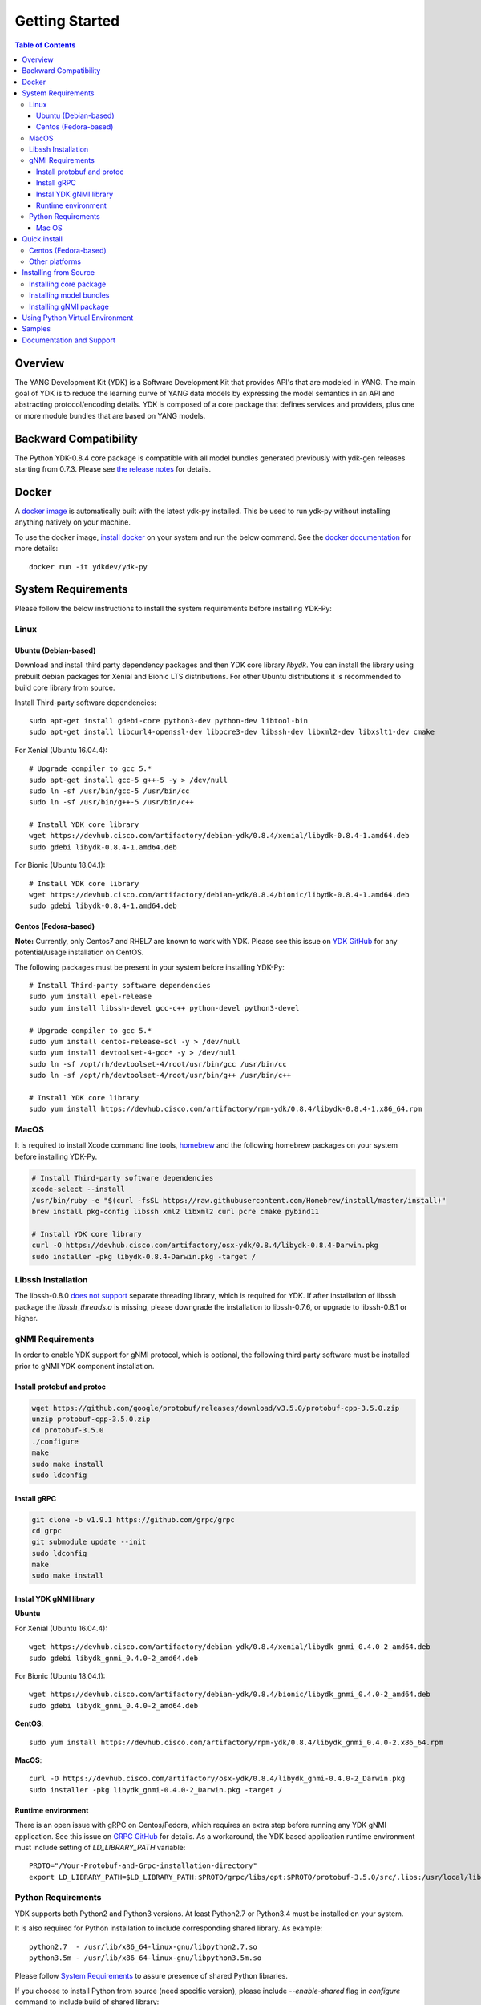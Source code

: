 ===============
Getting Started
===============
.. contents:: Table of Contents

Overview
========

The YANG Development Kit (YDK) is a Software Development Kit that provides API's that are modeled in YANG. 
The main goal of YDK is to reduce the learning curve of YANG data models by expressing the model semantics in an API 
and abstracting protocol/encoding details.  YDK is composed of a core package that defines services and providers, 
plus one or more module bundles that are based on YANG models.

Backward Compatibility
======================

The Python YDK-0.8.4 core package is compatible with all model bundles generated previously with ydk-gen releases starting from 0.7.3.
Please see `the release notes <https://github.com/CiscoDevNet/ydk-py/releases/tag/0.8.4>`_ for details. 

Docker
======

A `docker image <https://docs.docker.com/engine/reference/run/>`_ is automatically built with the latest ydk-py installed. 
This be used to run ydk-py without installing anything natively on your machine.

To use the docker image, `install docker <https://docs.docker.com/install/>`_ on your system and run the below command. 
See the `docker documentation <https://docs.docker.com/engine/reference/run/>`_ for more details::

  docker run -it ydkdev/ydk-py


System Requirements
===================

Please follow the below instructions to install the system requirements before installing YDK-Py:

Linux
-----

Ubuntu (Debian-based)
~~~~~~~~~~~~~~~~~~~~~

Download and install third party dependency packages and then YDK core library `libydk`. 
You can install the library using prebuilt debian packages for Xenial and Bionic LTS distributions. 
For other Ubuntu distributions it is recommended to build core library from source.

Install Third-party software dependencies::

  sudo apt-get install gdebi-core python3-dev python-dev libtool-bin
  sudo apt-get install libcurl4-openssl-dev libpcre3-dev libssh-dev libxml2-dev libxslt1-dev cmake

For Xenial (Ubuntu 16.04.4)::

  # Upgrade compiler to gcc 5.*
  sudo apt-get install gcc-5 g++-5 -y > /dev/null
  sudo ln -sf /usr/bin/gcc-5 /usr/bin/cc
  sudo ln -sf /usr/bin/g++-5 /usr/bin/c++

  # Install YDK core library
  wget https://devhub.cisco.com/artifactory/debian-ydk/0.8.4/xenial/libydk-0.8.4-1.amd64.deb
  sudo gdebi libydk-0.8.4-1.amd64.deb

For Bionic (Ubuntu 18.04.1)::

  # Install YDK core library
  wget https://devhub.cisco.com/artifactory/debian-ydk/0.8.4/bionic/libydk-0.8.4-1.amd64.deb
  sudo gdebi libydk-0.8.4-1.amd64.deb

Centos (Fedora-based)
~~~~~~~~~~~~~~~~~~~~~

**Note:** Currently, only Centos7 and RHEL7 are known to work with YDK.
Please see this issue on `YDK GitHub <https://github.com/CiscoDevNet/ydk-gen/issues/518>`_ for any potential/usage installation on CentOS.

The following packages must be present in your system before installing YDK-Py::

  # Install Third-party software dependencies
  sudo yum install epel-release
  sudo yum install libssh-devel gcc-c++ python-devel python3-devel

  # Upgrade compiler to gcc 5.*
  sudo yum install centos-release-scl -y > /dev/null
  sudo yum install devtoolset-4-gcc* -y > /dev/null
  sudo ln -sf /opt/rh/devtoolset-4/root/usr/bin/gcc /usr/bin/cc
  sudo ln -sf /opt/rh/devtoolset-4/root/usr/bin/g++ /usr/bin/c++

  # Install YDK core library
  sudo yum install https://devhub.cisco.com/artifactory/rpm-ydk/0.8.4/libydk-0.8.4-1.x86_64.rpm


MacOS
-----

It is required to install Xcode command line tools, `homebrew <http://brew.sh>`_ and the following homebrew packages on your system before installing YDK-Py.

.. code-block:: sh

  # Install Third-party software dependencies
  xcode-select --install
  /usr/bin/ruby -e "$(curl -fsSL https://raw.githubusercontent.com/Homebrew/install/master/install)"
  brew install pkg-config libssh xml2 libxml2 curl pcre cmake pybind11

  # Install YDK core library
  curl -O https://devhub.cisco.com/artifactory/osx-ydk/0.8.4/libydk-0.8.4-Darwin.pkg
  sudo installer -pkg libydk-0.8.4-Darwin.pkg -target /

Libssh Installation
-------------------

The libssh-0.8.0 `does not support <http://api.libssh.org/master/libssh_tutor_threads.html>`_ separate threading library, 
which is required for YDK. If after installation of libssh package the `libssh_threads.a` is missing, please downgrade the installation to libssh-0.7.6, 
or upgrade to libssh-0.8.1 or higher.

gNMI Requirements
-----------------

In order to enable YDK support for gNMI protocol, which is optional, the following third party software must be installed prior to gNMI YDK component installation.

Install protobuf and protoc
~~~~~~~~~~~~~~~~~~~~~~~~~~~

.. code-block:: sh

  wget https://github.com/google/protobuf/releases/download/v3.5.0/protobuf-cpp-3.5.0.zip
  unzip protobuf-cpp-3.5.0.zip
  cd protobuf-3.5.0
  ./configure
  make
  sudo make install
  sudo ldconfig

Install gRPC
~~~~~~~~~~~~

.. code-block:: sh

  git clone -b v1.9.1 https://github.com/grpc/grpc
  cd grpc
  git submodule update --init
  sudo ldconfig
  make
  sudo make install

Instal YDK gNMI library
~~~~~~~~~~~~~~~~~~~~~~~

**Ubuntu**

For Xenial (Ubuntu 16.04.4)::

  wget https://devhub.cisco.com/artifactory/debian-ydk/0.8.4/xenial/libydk_gnmi_0.4.0-2_amd64.deb
  sudo gdebi libydk_gnmi_0.4.0-2_amd64.deb

For Bionic (Ubuntu 18.04.1)::

  wget https://devhub.cisco.com/artifactory/debian-ydk/0.8.4/bionic/libydk_gnmi_0.4.0-2_amd64.deb
  sudo gdebi libydk_gnmi_0.4.0-2_amd64.deb

**CentOS**::

  sudo yum install https://devhub.cisco.com/artifactory/rpm-ydk/0.8.4/libydk_gnmi_0.4.0-2.x86_64.rpm
   
**MacOS**::

  curl -O https://devhub.cisco.com/artifactory/osx-ydk/0.8.4/libydk_gnmi-0.4.0-2_Darwin.pkg
  sudo installer -pkg libydk_gnmi-0.4.0-2_Darwin.pkg -target /


Runtime environment
~~~~~~~~~~~~~~~~~~~

There is an open issue with gRPC on Centos/Fedora, which requires an extra step before running any YDK gNMI application. 
See this issue on `GRPC GitHub <https://github.com/grpc/grpc/issues/10942#issuecomment-312565041>`_ for details. 
As a workaround, the YDK based application runtime environment must include setting of `LD_LIBRARY_PATH` variable::

  PROTO="/Your-Protobuf-and-Grpc-installation-directory"
  export LD_LIBRARY_PATH=$LD_LIBRARY_PATH:$PROTO/grpc/libs/opt:$PROTO/protobuf-3.5.0/src/.libs:/usr/local/lib64

Python Requirements
-------------------

YDK supports both Python2 and Python3 versions.  At least Python2.7 or Python3.4 must be installed on your system. 

It is also required for Python installation to include corresponding shared library. As example::

  python2.7  - /usr/lib/x86_64-linux-gnu/libpython2.7.so
  python3.5m - /usr/lib/x86_64-linux-gnu/libpython3.5m.so

Please follow `System Requirements`_ to assure presence of shared Python libraries.

If you choose to install Python from source (need specific version), please include `--enable-shared` flag in `configure`
command to include build of shared library::

  cd Python3.4.1
  ./configure --prefix=/opt/python --enable-shared
  make
  make install

Here the `/opt/python` is your Python installation directory. If installation directory is different from the system path,
you need to configure `CMAKE_LIBRARY_PATH` environment variable to assure that `cmake` uses correct Python library::

  export CMAKE_LIBRARY_PATH=/opt/python/lib

Run `pip install ydk` command with `-v` option and in the console output note location of found `PythonLibs`.
Make sure it matches with your installed Pyton dynamic library location::

  -- Found PythonLibs: /opt/python/lib/libpython3.4m.so

Mac OS
~~~~~~

The developers of Python2 on Mac OS might face an `installation issue <https://github.com/CiscoDevNet/ydk-gen/issues/837>`_.
This is well known and documented issue. Each developer might have different approach for its resolution.
One of them is to use Python2 virtual environment. See section `Using Python Virtual Environment`_ for details.

In addition it is required properly set `CMAKE_LIBRARY_PATH` environment variable to assure that `cmake` uses correct Python library.
Follow these steps to find and set correct library path.

1. Find installations of `libpython2.7` library:

.. code-block:: sh

  locate libpython2.7.dylib

Example:

.. code-block:: sh

  $ locate libpython2.7.dylib
  /System/Library/Frameworks/Python.framework/Versions/2.7/lib/libpython2.7.dylib
  /System/Library/Frameworks/Python.framework/Versions/2.7/lib/python2.7/config/libpython2.7.dylib
  /usr/lib/libpython2.7.dylib
  /usr/local/Cellar/python@2/2.7.15_1/Frameworks/Python.framework/Versions/2.7/lib/libpython2.7.dylib
  /usr/local/Cellar/python@2/2.7.15_1/Frameworks/Python.framework/Versions/2.7/lib/python2.7/config/libpython2.7.dylib

2. Choose non-system Python library installation and set CMAKE_LIBRARY_PATH before any YDK component installation. Example:

.. code-block:: sh

  export CMAKE_LIBRARY_PATH=/usr/local/Cellar/python@2/2.7.15_1/Frameworks/Python.framework/Versions/2.7/lib

3. Run YDK core package installation with '-v' flag to check that `PythonLibs` points to correct library path. Example:

.. code-block:: sh

  ./generate.py --core
  pip install -v gen-api/python/ydk/dist/ydk*.tar.gz

4. In 'cmake' log look for 'PythonLibs' and 'found version' settings line:
  
.. code-block:: sh

  -- Found PythonLibs: /usr/local/Cellar/python@2/2.7.15_1/Frameworks/Python.framework/Versions/2.7/lib/libpython2.7.dylib (found version "2.7.15")

5. Finally test you YDK core library installation from CLI, making sure there are no errors:

.. code-block:: sh

  python -c "import ydk.types"
  

.. _howto-install:

Quick install
=============

Centos (Fedora-based)
---------------------

You can install the latest model packages from the DevHub artifactory and Python package index.  
Note that, in some systems, you need to install the new package as root.

To install the core and model bundles on Centos, please follow the below steps.

**Python2.7**::

  pip install ydk
  pip install --install-option="--install-purelib=/usr/lib64/python2.7/site-packages" --no-deps ydk-models-ietf
  pip install --install-option="--install-purelib=/usr/lib64/python2.7/site-packages" --no-deps ydk-models-openconfig
  pip install --install-option="--install-purelib=/usr/lib64/python2.7/site-packages" --no-deps ydk-models-cisco-ios-xr
  pip install --install-option="--install-purelib=/usr/lib64/python2.7/site-packages" --no-deps ydk-models-cisco-ios-xe

**Python3.4**::

  pip install ydk
  pip install --install-option="--install-purelib=/usr/lib64/python3.4/site-packages" --no-deps ydk-models-ietf
  pip install --install-option="--install-purelib=/usr/lib64/python3.4/site-packages" --no-deps ydk-models-openconfig
  pip install --install-option="--install-purelib=/usr/lib64/python3.4/site-packages" --no-deps ydk-models-cisco-ios-xr
  pip install --install-option="--install-purelib=/usr/lib64/python3.4/site-packages" --no-deps ydk-models-cisco-ios-xe

**Python3.6**::

  pip install ydk
  pip install --install-option="--install-purelib=/usr/lib64/python3.6/site-packages" --no-deps ydk-models-ietf
  pip install --install-option="--install-purelib=/usr/lib64/python3.6/site-packages" --no-deps ydk-models-openconfig
  pip install --install-option="--install-purelib=/usr/lib64/python3.6/site-packages" --no-deps ydk-models-cisco-ios-xr
  pip install --install-option="--install-purelib=/usr/lib64/python3.6/site-packages" --no-deps ydk-models-cisco-ios-xe


Other platforms
---------------

You can install the latest model packages from the DevHub artifactory and Python package index.  
Note that, in some systems, you need to install the new package as root.  
You get fully operational YDK environment by installing the ``ydk-models-cisco-ios-xr`` and/or ``ydk-models-cisco-ios-xe`` bundle(s) 
(depending on whether you're developing application for IOS XR or IOS XE platform), which automatically installs all other 
YDK-related packages (``YDK``, ``openconfig`` and ``ietf`` packages)::

  pip install ydk-models-cisco-ios-xr
  pip install ydk-models-cisco-ios-xe

Alternatively, you can perform a partial installation.  
If you prefer to install only the ``openconfig`` bundle and its dependencies (``YDK`` and ``ietf`` packages), execute::

  pip install ydk
  pip install ydk-models-openconfig

If you only want to install the ``ietf`` bundle and its dependencies (``YDK`` package), execute::

  pip install ydk
  pip install ydk-models-ietf

To enable gNMI Service support in Python based application, install package::

  pip install ydk-service-gnmi


Installing from Source
======================

Installing core package
-----------------------

If you prefer not to use the YDK packages in the DevHub artifactory or Python package index, you need to install manually the ``YDK`` core package and then the model bundles that you plan to use.  
The Python core package is dependent on C++ core library `libydk`, which must be installed prior to Python package installation:

.. code-block:: sh

  $ git clone https://github.com/CiscoDevNet/ydk-gen.git
  $ cd ydk-gen/sdk/cpp/core
  core$ mkdir -p build
  core$ cd build
  build$ cmake ..
  build$ make
  build$ sudo make install

To install the ``YDK`` Python core package, execute:

.. code-block:: sh

  $ cd ydk-gen/sdk/python/core
  core$ python setup.py sdist
  core$ pip install dist/ydk*.gz

Installing model bundles
------------------------

Once you have installed the ``YDK`` core package, you can install one or more model bundles. The source code for the model bundles can be generated by running:

.. code-block:: sh

  git clone https://github.com/CiscoDevNet/ydk-py.git -b 0.8.4

Note that some bundles have dependencies on other bundles.  Those dependencies are already captured in the bundle package.  Make sure you install the desired bundles in the order below.  To install the ``ietf`` bundle, execute:

.. code-block:: sh

  core$ cd ../ietf
  ietf$ python setup.py sdist
  ietf$ pip install dist/ydk*.gz

To install the ``openconfig`` bundle, execute:

.. code-block:: sh

  ietf$ cd ../openconfig
  openconfig$ python setup.py sdist
  openconfig$ pip install dist/ydk*.gz

To install the ``cisco-ios-xr`` bundle, execute:

.. code-block:: sh

  openconfig$ cd ../cisco-ios-xr
  cisco-ios-xr$ python setup.py sdist
  cisco-ios-xr$ pip install dist/ydk*.gz
  cisco-ios-xr$ cd ..

Installing gNMI package
-----------------------

Optionaly the gNMI package for Python can be installed. The Python gNMI package is dependent on C++ core library `libydk` 
(see installation of Python core package above) and C++ gNMI library `libydk_gnmi`, which must be installed prior to Python package installation:

.. code-block:: sh

  $ cd ydk-gen/sdk/cpp/gnmi
  gnmi$ mkdir -p build
  gnmi$ cd build
  build$ cmake ..
  build$ make
  build$ sudo make install

To install the ``YDK`` Python gNMI package, execute:

.. code-block:: sh

  $ cd ydk-gen/sdk/python/gnmi
  gnmi$ python setup.py sdist
  gnmi$ pip install dist/ydk*.gz

.. _Virtual:

Using Python Virtual Environment
================================

You may want to perform the installation under Python virtual environment (`virtualenv <https://pypi.python.org/pypi/virtualenv/>`_/`virtualenvwrapper  <https://pypi.python.org/pypi/virtualenvwrapper>`_).  A virtual environment allows you to install multiple versions of YDK if needed.  In addition, it prevents any potential conflicts between package dependencies in your system.

To install virtual environment on your system, execute:

.. code-block:: sh

  pip install virtualenv virtualenvwrapper
  source /usr/local/bin/virtualenvwrapper.sh

Create new virtual environment:

.. code-block:: sh

  mkvirtualenv -p python2.7 ydk-py

At this point, you can perform the quick install or the installation from source described above.  Take into account that you must not attempt to install YDK as root under virtual environment.

Samples
=======

To get started using the YDK API, there are sample applications available in the `YDK-Py repository <https://github.com/CiscoDevNet/ydk-py/tree/master/core/samples>`_. For example, to run the ``bgp.py`` sample, execute:

.. code-block:: sh

  ydk-py$ cd core/samples
  samples$ ./bgp.py -h
  Usage: bgp.py [-h | --help] [options]

  Options:
    -h, --help            show this help message and exit
    -v VERSION, --version=VERSION
                          force NETCONF version 1.0 or 1.1
    -u USERNAME, --user=USERNAME
                          login user name
    -p PASSWORD, --password=PASSWORD
                          login user password
    --proto=PROTOCOL      Which transport protocol to use, one of ssh or tcp
    --host=HOST           NETCONF agent hostname or IP address
    --port=PORT           NETCONF agent SSH port

    (ydk-py)samples$ ./bgp.py --host <ip-address-of-netconf-server> -u <username> -p <password> --port <port-number>

Documentation and Support
=========================

- Hundreds of samples can be found in the `YDK-Py samples repository <https://github.com/CiscoDevNet/ydk-py-samples>`_
- Join the `YDK community <https://communities.cisco.com/community/developer/ydk>`_ to connect with other users and with the makers of YDK
